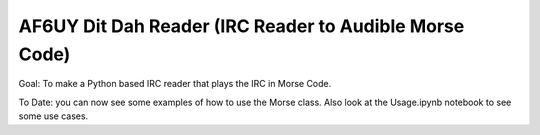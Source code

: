 AF6UY Dit Dah Reader (IRC Reader to Audible Morse Code)
=======================================================

Goal: To make a Python based IRC reader that plays the IRC in Morse Code.

To Date: you can now see some examples of how to use the Morse class.
Also look at the Usage.ipynb notebook to see some use cases.
